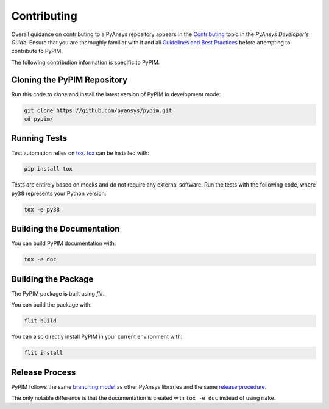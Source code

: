============
Contributing
============

Overall guidance on contributing to a PyAnsys repository appears in the
`Contributing`_ topic in the *PyAnsys Developer's Guide*. Ensure that you are
thoroughly familiar with it and all `Guidelines and Best Practices`_
before attempting to contribute to PyPIM.
 
.. _`Contributing`: https://dev.docs.pyansys.com/overview/contributing.html
.. _`Guidelines and Best Practices`: https://dev.docs.pyansys.com/guidelines/index.html

The following contribution information is specific to PyPIM.

Cloning the PyPIM Repository
----------------------------
Run this code to clone and install the latest version of PyPIM in development mode:

.. code-block::
    
    git clone https://github.com/pyansys/pypim.git
    cd pypim/

Running Tests
-------------
Test automation relies on `tox`_. `tox`_ can be installed with:

.. code-block::

    pip install tox


Tests are entirely based on mocks and do not require any external software. Run
the tests with the following code, where ``py38`` represents your Python version:

.. code-block::
    
    tox -e py38

.. _`tox`: https://tox.wiki/en/latest/install.html#installation-with-pip

Building the Documentation
--------------------------
You can build PyPIM documentation with:

.. code-block::
    
    tox -e doc

Building the Package
--------------------

The PyPIM package is built using `flit`.

You can build the package with:

.. code-block::
    
    flit build

You can also directly install PyPIM in your current environment with:

.. code-block::
    
    flit install

.. _`flit`: https://flit.pypa.io/en/latest/#install

Release Process
---------------

PyPIM follows the same `branching model`_ as other PyAnsys libraries and the
same `release procedure`_.

The only notable difference is that the documentation is created with ``tox -e
doc`` instead of using ``make``.

.. _`branching model`: https://dev.docs.pyansys.com/guidelines/dev_practices.html#branching-model
.. _`release procedure`: https://dev.docs.pyansys.com/guidelines/dev_practices.html#release-procedures
